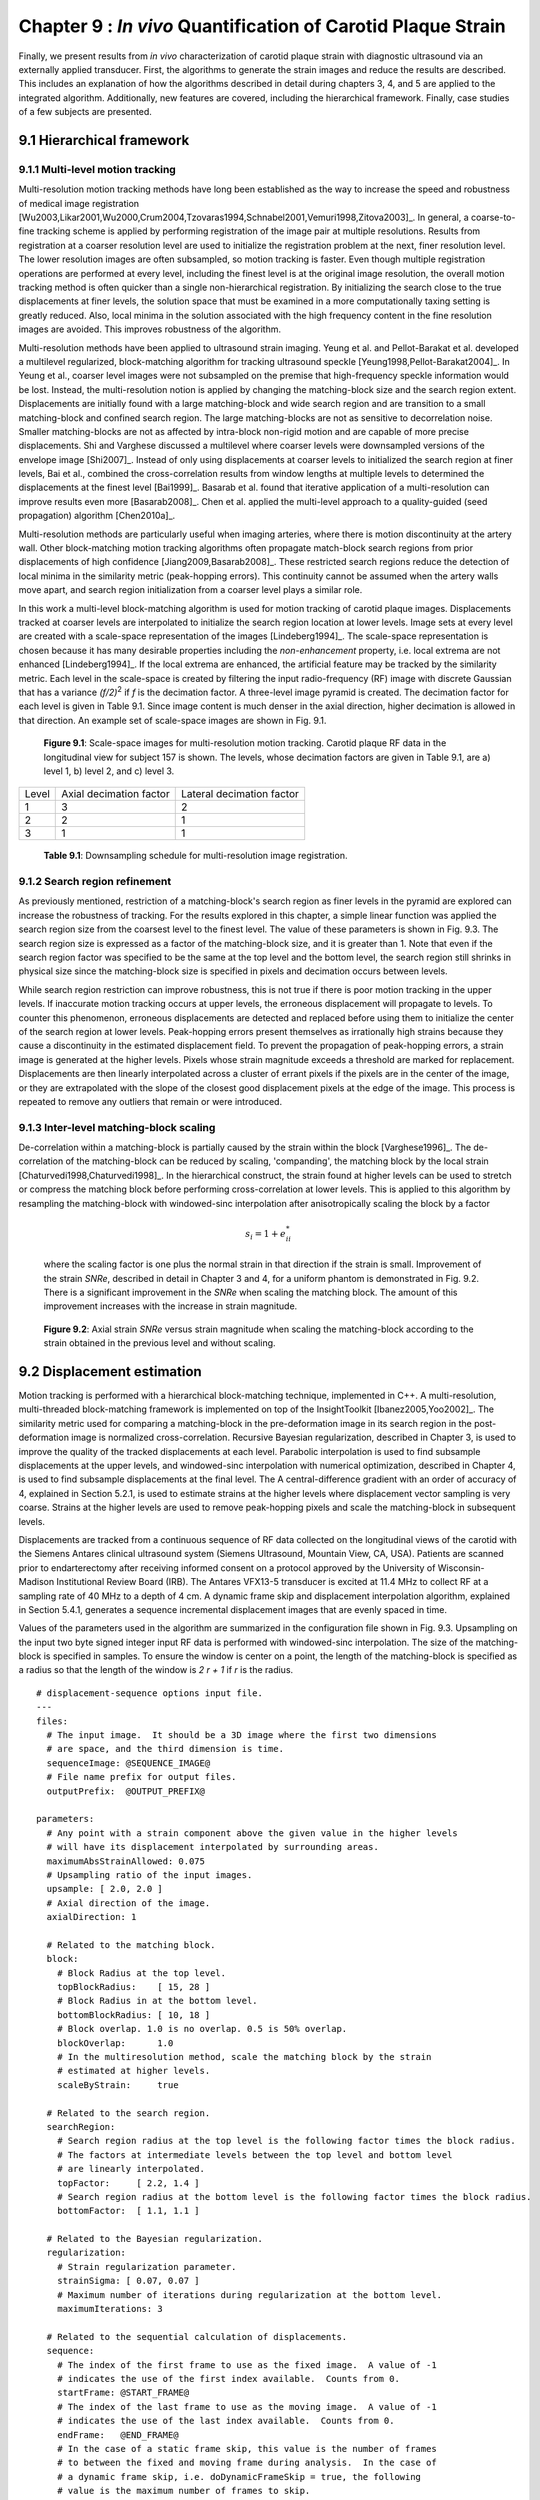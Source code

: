 =============================================================
Chapter 9 : *In vivo* Quantification of Carotid Plaque Strain
=============================================================

.. sectnum::
  :prefix: 9.

Finally, we present results from *in vivo* characterization of carotid plaque
strain with diagnostic ultrasound via an externally applied transducer.  First,
the algorithms to generate the strain images and reduce the results are
described.  This includes an explanation of how the algorithms described in detail
during chapters 3, 4, and 5 are applied to the integrated algorithm.
Additionally, new features are covered, including the hierarchical framework.
Finally, case studies of a few subjects are presented.

.. |scalespace| replace:: Fig. 9.1

.. |scalespace_long| replace:: **Figure 9.1**

.. |companding| replace:: Fig. 9.2

.. |companding_long| replace:: **Figure 9.2**

.. |displacement_sequence_options| replace:: Fig. 9.3

.. |displacement_sequence_options_long| replace:: **Figure 9.3**

.. |strain_sequence_options| replace:: Fig. 9.4

.. |strain_sequence_options_long| replace:: **Figure 9.4**

.. |plaque_regions| replace:: Fig. 9.5

.. |plaque_regions_long| replace:: **Figure 9.5**

.. |strain_plots| replace:: Fig. 9.6

.. |strain_plots_long| replace:: **Figure 9.6**

.. |hypoechoic| replace:: Fig 9.7

.. |hypoechoic_long| replace:: **Figure 9.7**

.. |geometry| replace:: Fig. 9.8

.. |geometry_long| replace:: **Figure 9.8**

.. |turbulence| replace:: Fig. 9.9

.. |turbulence_long| replace:: **Figure 9.9**

.. |wallshear| replace:: Fig. 9.10

.. |wallshear_long| replace:: **Figure 9.10**

.. |shadowing| replace:: Fig. 9.11

.. |shadowing_long| replace:: **Figure 9.11**

.. |out_of_plane| replace:: Fig. 9.12

.. |out_of_plane_long| replace:: **Figure 9.12**



.. |downsampling_schedule| replace:: Table 9.1

.. |downsampling_schedule_long| replace:: **Table 9.1**

~~~~~~~~~~~~~~~~~~~~~~
Hierarchical framework
~~~~~~~~~~~~~~~~~~~~~~

Multi-level motion tracking
===========================

Multi-resolution motion tracking methods have long been established as the way to
increase the speed and robustness of medical image registration
[Wu2003,Likar2001,Wu2000,Crum2004,Tzovaras1994,Schnabel2001,Vemuri1998,Zitova2003]_.
In general, a coarse-to-fine tracking scheme is applied by performing
registration of the image pair at multiple resolutions.  Results from
registration at a coarser resolution level are used to initialize the
registration problem at the next, finer resolution level.  The lower resolution
images are often subsampled, so motion tracking is faster.  Even
though multiple registration operations are performed at every level, including
the finest level is at the original image resolution, the overall motion tracking
method is often quicker than a single non-hierarchical registration.  By
initializing the search close to the true displacements at finer levels, the
solution space that must be examined in a more computationally taxing setting
is greatly reduced.  Also, local minima in the solution associated with the high
frequency content in the fine resolution images are avoided.  This improves
robustness of the algorithm.

Multi-resolution methods have been applied to ultrasound strain imaging.  Yeung
et al. and Pellot-Barakat et al. developed a multilevel regularized,
block-matching algorithm for tracking ultrasound speckle
[Yeung1998,Pellot-Barakat2004]_.  In Yeung et al., coarser level images
were not subsampled on the premise that high-frequency speckle information would
be lost.  Instead, the multi-resolution notion is applied by changing the
matching-block size and the search region extent.  Displacements are initially
found with a large matching-block and wide search region and are transition to a
small matching-block and confined search region.  The large matching-blocks are
not as sensitive to decorrelation noise.  Smaller matching-blocks are not as
affected by intra-block non-rigid motion and are capable of more precise
displacements.  Shi and Varghese discussed a multilevel where coarser levels
were downsampled versions of the envelope image [Shi2007]_.  Instead of only
using displacements at coarser levels to initialized the search region at finer
levels, Bai et al., combined the cross-correlation results from window lengths
at multiple levels to determined the displacements at the finest level
[Bai1999]_.  Basarab et al. found that iterative application of a
multi-resolution can improve results even more [Basarab2008]_.  Chen et al.
applied the multi-level approach to a quality-guided (seed propagation)
algorithm [Chen2010a]_.

Multi-resolution methods are particularly useful when imaging arteries, where
there is motion discontinuity at the artery wall.  Other block-matching motion
tracking algorithms often propagate match-block search regions from prior
displacements of high confidence [Jiang2009,Basarab2008]_.  These restricted
search regions reduce the detection of local minima in the similarity metric
(peak-hopping errors).  This continuity cannot be assumed when the artery walls
move apart, and search region initialization from a coarser level plays a
similar role.


In this work a multi-level block-matching algorithm is used for motion tracking
of carotid plaque images.  Displacements tracked at coarser levels are
interpolated to initialize the search region location at lower levels.  Image
sets at every level are created with a scale-space representation of the
images [Lindeberg1994]_.  The scale-space representation is chosen because it
has many desirable properties including the *non-enhancement* property, i.e.
local extrema are not enhanced [Lindeberg1994]_.  If the local extrema are
enhanced, the artificial feature may be tracked by the similarity metric.  Each
level in the scale-space is created by filtering the input radio-frequency (RF)
image with discrete Gaussian that has a variance *(f/2)*\ :sup:`2` if *f* is
the decimation factor.  A three-level image pyramid is created.  The decimation
factor for each level is given in |downsampling_schedule|.  Since image content
is much denser in the axial direction, higher decimation is allowed in that
direction.  An example set of scale-space images are shown in |scalespace|.

.. image:: images/scalespace.png
  :align: center
  :width: 16cm
  :height: 5.16cm
.. highlights::

  |scalespace_long|:  Scale-space images for multi-resolution motion tracking.
  Carotid plaque RF data in the longitudinal view for subject 157 is shown.
  The levels, whose decimation factors are given in |downsampling_schedule|,
  are a) level 1, b) level 2, and c) level 3.

=========== ========================= ===========================
Level        Axial decimation factor  Lateral decimation factor
----------- ------------------------- ---------------------------
1            3                        2
2            2                        1
3            1                        1
=========== ========================= ===========================

.. highlights::

  |downsampling_schedule_long|: Downsampling schedule for multi-resolution
  image registration.

Search region refinement
========================

As previously mentioned, restriction of a matching-block's search region as
finer levels in the pyramid are explored can increase the robustness of
tracking.  For the results explored in this chapter, a simple linear function
was applied the search region size from the coarsest level to the finest level.
The value of these parameters is shown in |displacement_sequence_options|.  The
search region size is expressed as a factor of the matching-block size, and it is
greater than 1.  Note that even if the search region factor was specified to be
the same at the top level and the bottom level, the search region still shrinks
in physical size since the matching-block size is specified in pixels and
decimation occurs between levels.

While search region restriction can improve robustness, this is not true if
there is poor motion tracking in the upper levels.  If inaccurate motion
tracking occurs at upper levels, the erroneous displacement will propagate to
levels.  To counter this phenomenon, erroneous displacements are detected and
replaced before using them to initialize the center of the search region at
lower levels.  Peak-hopping errors present themselves as irrationally high
strains because they cause a discontinuity in the estimated displacement field.
To prevent the propagation of peak-hopping errors, a strain image is generated
at the higher levels.  Pixels whose strain magnitude exceeds a threshold are
marked for replacement.  Displacements are then linearly interpolated across a
cluster of errant pixels if the pixels are in the center of the image, or they
are extrapolated with the slope of the closest good displacement pixels at the
edge of the image.  This process is repeated to remove any outliers that remain
or were introduced.

Inter-level matching-block scaling
=====================================

De-correlation within a matching-block is partially caused by the strain within
the block [Varghese1996]_.  The de-correlation of the matching-block can be
reduced by scaling, 'companding',  the matching block by the local strain
[Chaturvedi1998,Chaturvedi1998]_.  In the hierarchical construct, the strain
found at higher levels can be used to stretch or compress the matching block
before performing cross-correlation at lower levels.  This is applied to this
algorithm by resampling the matching-block with windowed-sinc interpolation
after anisotropically scaling the block by a factor

.. math:: s_i = 1 + e_{ii}^*

.. epigraph::

  where the scaling factor is one plus the normal strain in that direction if the
  strain is small.  Improvement of the strain *SNRe*, described in detail in
  Chapter 3 and 4, for a uniform phantom is demonstrated in |companding|.  There
  is a significant improvement in the *SNRe* when scaling the matching block.  The
  amount of this improvement increases with the increase in strain magnitude.

.. image:: images/companding.png
  :align: center
  :width: 8cm
  :height: 5.99cm
.. highlights::

  |companding_long|: Axial strain *SNRe* versus strain magnitude when scaling
  the matching-block according to the strain obtained in the previous level and
  without scaling.

~~~~~~~~~~~~~~~~~~~~~~~
Displacement estimation
~~~~~~~~~~~~~~~~~~~~~~~

Motion tracking is performed with a hierarchical block-matching technique,
implemented in C++.  A multi-resolution, multi-threaded block-matching
framework is implemented on top of the InsightToolkit [Ibanez2005,Yoo2002]_.
The similarity metric used for comparing a matching-block in the pre-deformation
image in its search region in the post-deformation image is normalized
cross-correlation.  Recursive Bayesian regularization, described in Chapter 3,
is used to improve the quality of the tracked displacements at each level.
Parabolic interpolation is used to find subsample displacements at the upper
levels, and windowed-sinc interpolation with numerical optimization, described in
Chapter 4, is used to find subsample displacements at the final level.  The
A central-difference gradient with an order of accuracy of 4, explained in
Section 5.2.1, is used to estimate strains at the higher levels where
displacement vector sampling is very coarse.  Strains at the higher levels are
used to remove peak-hopping pixels and scale the matching-block in subsequent
levels.  

Displacements are tracked from a continuous sequence of RF data collected on the
longitudinal views of the carotid with the Siemens Antares clinical ultrasound
system (Siemens Ultrasound, Mountain View, CA, USA).  Patients are scanned prior
to endarterectomy after receiving informed consent on a protocol approved by the
University of Wisconsin-Madison Institutional Review Board (IRB).  The Antares
VFX13-5 transducer is excited at 11.4 MHz to collect RF at a sampling rate of 40
MHz to a depth of 4 cm.  A dynamic frame skip and displacement interpolation
algorithm, explained in Section 5.4.1, generates a sequence incremental
displacement images that are evenly spaced in time.

Values of the parameters used in the algorithm are summarized in the
configuration file shown in |displacement_sequence_options|.
Upsampling on the input two byte signed integer input RF data is performed with
windowed-sinc interpolation.  The size of the matching-block is specified in
samples.  To ensure the window is center on a point, the length of the
matching-block is specified as a radius so that the length of the window is *2 r
+ 1* if *r* is the radius.

::

  # displacement-sequence options input file.
  ---
  files:
    # The input image.  It should be a 3D image where the first two dimensions
    # are space, and the third dimension is time.
    sequenceImage: @SEQUENCE_IMAGE@
    # File name prefix for output files.
    outputPrefix:  @OUTPUT_PREFIX@

  parameters:
    # Any point with a strain component above the given value in the higher levels
    # will have its displacement interpolated by surrounding areas.
    maximumAbsStrainAllowed: 0.075
    # Upsampling ratio of the input images.
    upsample: [ 2.0, 2.0 ]
    # Axial direction of the image.
    axialDirection: 1

    # Related to the matching block.
    block:
      # Block Radius at the top level.
      topBlockRadius:    [ 15, 28 ]
      # Block Radius in at the bottom level.
      bottomBlockRadius: [ 10, 18 ]
      # Block overlap. 1.0 is no overlap. 0.5 is 50% overlap.
      blockOverlap:      1.0
      # In the multiresolution method, scale the matching block by the strain
      # estimated at higher levels.
      scaleByStrain:     true

    # Related to the search region.
    searchRegion:
      # Search region radius at the top level is the following factor times the block radius.
      # The factors at intermediate levels between the top level and bottom level
      # are linearly interpolated.
      topFactor:     [ 2.2, 1.4 ]
      # Search region radius at the bottom level is the following factor times the block radius.
      bottomFactor:  [ 1.1, 1.1 ]

    # Related to the Bayesian regularization.
    regularization:
      # Strain regularization parameter.
      strainSigma: [ 0.07, 0.07 ]
      # Maximum number of iterations during regularization at the bottom level.
      maximumIterations: 3

    # Related to the sequential calculation of displacements.
    sequence:
      # The index of the first frame to use as the fixed image.  A value of -1
      # indicates the use of the first index available.  Counts from 0.
      startFrame: @START_FRAME@
      # The index of the last frame to use as the moving image.  A value of -1
      # indicates the use of the last index available.  Counts from 0.
      endFrame:   @END_FRAME@
      # In the case of a static frame skip, this value is the number of frames
      # to between the fixed and moving frame during analysis.  In the case of
      # a dynamic frame skip, i.e. doDynamicFrameSkip = true, the following
      # value is the maximum number of frames to skip.
      frameSkip:          6
      # Use a dynamic frame skip.  See also 'frameSkip'.  If this value is set
      # to true, the frame skip is varied throughout the sequence by using the
      # strain between the fixed and moving image.
      doDynamicFrameSkip: true
      # In a dynamic frame skip analysis, the maximum absolute strain *in the axial direction* that should be observed in
      # a frame skip for best quality.  This value should be the maximum strain
      # that good motion tracking is expected.  The observed maximum strain is
      # smaller than this value, then the frame skip is increased.
      maximumAbsFrameStrain: 0.05
      # In a dynamic frame skip analysis, the percentage of pixels that are
      # allowed over the the maximumABSFrameStrain before the frame skip is
      # decreased.
      percentFrameStrainOverMaximumStrain: 2.0
      # We crop the region for the above two strain characteristics to be examined
      # by the following fractional values on both the upper and lower bounds of
      # both directions.
      dynamicStrainCharacteristicsCrop: [ 0.1, 0.30 ]
      # Number of iterations when calculating the inverse displacement for
      # calculating incremental displacements from larger frame skips.
      inverseDeformationIterations: 15
  ...

.. highlights::

  |displacement_sequence_options_long|: Relevant sections from the algorithm configuration file
  for motion tracking used to analyze the plaques studied in this chapter.

~~~~~~~~~~~~~~~~~
Strain estimation
~~~~~~~~~~~~~~~~~

Eulerian incremental frame-to-frame strains at the final level are estimated
using the modified least squares estimator described in Section 5.2.3.  Prior to
strain estimation, the displacements are filtered with a small 3×3 median filter
to remove outliers.  Parameters of the strain sequence estimation are shown in
the configuration file, |strain_sequence_options|.  Note that the output file
names contain a reference to the input data they were derived from, a version
stamp, and a description of their content.  The version stamp is from a source
code versioning system (VCS), and it is a unique identifier that can be used to
obtain the state of the source code when the given results were produced.  The
input data identifier, source code version, and algorithmic parameters in the
configuration file constitute full provenance of the analysis, which ensures
repeatability and reproducibility.

::

  # strain-sequence options input file.
  ---
  # The file path prefix.  The input is assumed to be
  #   <filePrefix>_Version_<version_stamp>_DisplacementVectorSequence.mha
  # or
  #   <filePrefix>_Version_<version_stamp>_TrackedMovingFrame*DisplacementVectors.mha
  # The output will be
  #   <filePrefix>_Version_<version_stamp>_StrainTensorSequence.mha
  #   <filePrefix>_Version_<version_stamp>_OrderedPrincipalStrainSequence.mha
  #   <filePrefix>_Version_<version_stamp>_EstimatedStrainTensorSequence.mha
  #   <filePrefix>_Version_<version_stamp>_EstimatedOrderedPrincipalStrainSequence.mha
  # or
  #   <filePrefix>_Version_<version_stamp>_TrackedMovingFrame*StrainTensors.mha
  #   <filePrefix>_Version_<version_stamp>_TrackedMovingFrame*OrderedPricipalStrains.mha
  #   <filePrefix>_Version_<version_stamp>_TrackedMovingFrame*EstimatedStrainTensors.mha
  #   <filePrefix>_Version_<version_stamp>_TrackedMovingFrame*EstimatedOrderedPrincipalStrains.mha
  filePrefix: @FILE_PREFIX@
  # The method used to calculate the gradient.  Valid values are "GRADIENT" for a
  # numerical gradient calculation or "BSPLINE" for a B-spline approximation
  # gradient. "LEASTSQUARES" for modified linear least squares.
  method: LEASTSQUARES
  # The ratio of B-spline control points to displacement points.  One value for
  # each direction.  This parameter is only relevant when method = BSPLINE.
  bSplineControlPointRatio: [1.2, 1.1]
  # The radius for performing median filtering on the displacement components.
  # Each value with the isotropic radius for the corresponding radius component.
  # A value of 0 indicates no median filtering will be applied.
  displacementMedianFilterRadius: [1, 1]
  # The radius for calculating the linear least squares line fit when calculating
  # the displacement gradients.  This parameter is only relevant when method =
  # LEASTSQUARES.
  leastSquaresStrainRadius: [3, 3]
  ...

.. highlights::

  |strain_sequence_options_long|: Configuration file showing the parameters used
  to calculate incremental strain tensor images from the sequence if incremental
  tracked displacements.

~~~~~~~~~~~~~~~~~~~~~~~~~~~~~~~~~
Calculation of derived quantities
~~~~~~~~~~~~~~~~~~~~~~~~~~~~~~~~~

The final purpose of non-invasive *in vivo* characterization of carotid plaque
deformation is to generate a quantity that indicates vulnerability to failure,
thrombogenesis, and ultimately ischemic burden.  A number of quantities are
derived from the strain tensor over the cardiac cycle as potential indicators of
vulnerability.  First, ROIs that segment the plaque are created by a
radiologist.  These ROIs are drawn in a B-Mode image generated from the same RF
data used to perform motion tracking.  B-Modes and color flow images taken with
clinical imaging features of the scanning system at the time of acquisition are
also available to the radiologist to help distinguish atherosclerotic plaque from
the lumen and surrounding tissues.  Three end-diastolic frames in a dataset are
segmented, which delineates two complete cardiac cycles.  Contiguous regions are segmented in the
image at end-diastole.   Often
there will be two components corresponding to an anterior and posterior
component.  However, a highly stenotic plaque may be segmented as a single
connected component.  Also, due to acoustic shadowing, a plaque may be subdivided into
more than two connected components where signal has reasonable amplitudes.

A binary connected component image is transformed into a mesh.  Strains tensors
and displacement vectors are accumulated on particles in the mesh as described
in Section 5.4.2.  Eigenanalysis is performed on the accumulated strain tensors
to calculate the principal strains, Section 5.3.1.  The principal strains are
used to evaluate the strain metrics described in Section 5.3.3: maximum
principal strain, maximum shear strain, total strain energy, and distortional
energy.

Plots of the strain components and strain metrics for subject 157 are shown in
|strain_plots|.  Twenty randomly selected particles in a plaque ROI are selected
and theirs accumulated strain values plotted again time.  Possibly due to
movement in and out of the imaging plane or motion tracking errors, a drift in
the accumulated strain is often observed [Shi2007]_.  If there is out-of-plane
motion, a particle is neither accumulating over the same volume of tissue.  To
compensate for this, the offset at the end of the cycle is linearly removed from
every curve.  All quantities should start from zero and return to zero if the
system is steady-state.  While is true in that the tissue obviously remains intact
over the examination, some real drift may exist due to breathing, muscle
tone, etc.  Components of the strain tensor can have positive or negative
sign, but all strain metrics should be strictly positive.

.. image:: images/strain_plots.png
  :align: center
  :width: 16cm
  :height: 13.9cm
.. highlights::

  |strain_plots_long|: Strain components and strain metrics for data collected
  on the left side of subject 157.  Curves are shown for twenty randomly
  selected particles in the ROI.  a) Maximum principal strain, b) maximum shear
  strain, c) total strain energy, d) distortional energy, e) axial strain, f)
  lateral strain, and g) shear strain.

Over the cardiac, the three components of the strain tensor, the maximum
principal strain, maximum shear strain, total strain energy, and distortional
energy vary over time and over a contiguous region.  For each of these values,
three scalar statistics are calculated per cardiac cycle.  The mean peak-to-peak
value reflects the average strain in a region.  Since material failure is likely
to occur at a location of high strain, the 90\ :sup:`th` percentile of the
peak-to-peak value is also calculated.  A 90\ :sup:`th` percentile is used
instead of the absolute maximum because outliers sometimes arise from part of
the ROI crossing into the lumen or movement out-of-plane.  Third, the standard
deviation of the particle peak-to-peak value is found.  This is because strain
heterogeneity may mark the presence of highly varying strains beyond the
resolution of the system.  These three values are found for all strain metrics
and strain components, but also for the magnitude of the time-derivative of all
strain metrics and strain components.  The time-derivative is considered because
it is hypothesized that viscoelastic behavior may also contribute to the
fatigue failure process.  Strain values for five subjects are tabulated in
Appendix B.

~~~~~~~~~~~~~~~~~~~~~~
*In vivo* case studies
~~~~~~~~~~~~~~~~~~~~~~

In this section, six *in vivo* plaque case studies are examined that demonstrate
different behaviors.  These results suggest that strain imaging may measure the end
effect of many factors that influence plaque vulnerability: composition
(|hypoechoic|), morphology, (|geometry|), hemodynamics (|turbulence|), and
angiogenesis (|wallshear|).  Limitations due to shadowing, |shadowing|, and
out-of-plane motion, |out_of_plane|, are also illustrated.

Hypoechoic plaque with high strain
==================================

.. image:: images/pat154rightbulblongcont_20091019090048_Cycle1_Version_963d653_hypoechoic.png
  :align: center
  :width: 14cm
  :height: 17.0cm
.. highlights::

  |hypoechoic_long|: A hypoechoic atherosclerotic mass, often classified as 'soft' plaque, that
  exhibits high strain throughout the plaque.  a) Accumulated displacement
  vectors (movement is primarily in superior direction), b) strain tensor
  ellipses, c) maximum absolute principal strain, d) maximum shear strain, e)
  total strain energy, and f) distortional energy.

As discussed in Section 2.3.1, hypo-echoic B-Mode presentation is associated
with lipid or hemorrhagic plaque content.  It has traditionally been
hypothesized that soft plaques may be a sign of vulnerability.  In |hypoechoic|,
a hypoechoic plaque from the right side of Subject 154 is shown to have high strains throughout the plaque.  Strain
in the posterior plaque segment (found at deeper in the image), is higher than
the anterior plaque segment.  This pattern is common, and could be related to
material properties of the tissue surrounding the anterior
segment compared to the material properties surrounding the posterior segment,
or it could be related to the compression supplied by the transducer
[Maurice2008a]_.  The mean peak-to-peak maximum absolute principal strain is
0.23 and the 90\ :sup:`th` percentile is 0.41 in the posterior segment (Table B.1).
There is little difference in the distribution of the strain metrics in this
case with the possible exception of the total strain energy, which is more
reserved in the anterior segment.  Displacements illustrated in |hypoechoic|\ a)
are large and predominantly lateral, which underscores the need for good lateral
tracking.

Importance of geometry
======================

.. image:: images/pat157lefticalongcont_20100111092227_Cycle1_Version_963d653_geometry.png
  :align: center
  :width: 14cm
  :height: 17.23cm
.. highlights::

  |geometry_long|: Strain pattern in an echogenically homogeneous plaque that
  varies depending on the geometry of the plaque and its position relative to
  blood flow. a) Displacement vectors, b) strain tensor ellipses, c) maximum
  absolute principal strain, d) maximum shear strain, e) total strain energy,
  and f) distortional energy.

As discussed in Section 2.2 and 2.3, the dominant focus of various imaging and other
diagnostic techniques is on identification of plaque composition.  While
composition may be an important factor in plaque vulnerability, it is not the
only factor.  In |geometry|, a plaque with a relatively homogeneous B-Mode
echogenicity is shown, which implies that its composition may be homogeneous.
However, when mechanical loading is applied via the pulse pressure, a
heterogeneous strain distribution results.  Strain is highest in the center of
the larger anterior plaque region and falls off towards its edges.  The area of
the posterior plaque segment that protrudes into the lumen experiences much
higher strain than other areas.

Subtle but significant differences in the strain metrics shown in |geometry|\
c)-f) are apparent.  The squared terms in the total strain energy and
distortional energy accentuate the locations of highest strain compared to the
maximum absolute principal strain and the maximum shear strain.  These images
are from the left side of Subject 157.

Strain with turbulent flow
==========================

.. image:: images/153.US.CV.1.13.2009.10.07.13.14.20.15625.23705888_turbulence.png
  :align: center
  :width: 14cm
  :height: 17.3cm
.. highlights::

  |turbulence_long|: High strain adjacent to turbulent flow that follows a
  narrow inlet in the ICA.  a) Color flow from the scanner interface, b) strain
  tensor ellipses, c) maximum absolute principal strain, d) maximum shear strain, e)
  total strain energy, and f) distortional energy.

|geometry| emphasizes that geometry is a factor in plaque vulnerability, and
strain imaging captures that factor.  |turbulence| suggests that hemodynamics
are also a factor in vulnerability.  Aliasing in the color flow image,
|turbulence|\ a), can be attributed to the turbulent flow that occurs as the
blood squeezes through the small patency in the plaque at the base of the
internal carotid artery (ICA).  High strain is seen in the plaque immediately
adjacent to this location of turbulent flow.

Strain at the plaque-adventitia interface
=========================================

.. image:: images/pat156lefticalongcont_20100113095826_Cycle0_Version_963d653_wallshear.png
  :align: center
  :width: 14cm
  :height: 17.2cm
.. highlights::

  |wallshear_long|: High strain near the interface of the plaque with the
  surrounding tissue that occurs with lateral motion of the plaque.  a) Strain
  tensor ellipses, b) maximum absolute principal strain, c) maximum shear
  strain, d) axial strain, e) shear strain, f) and lateral strain.

Recall that angiogenesis has also been proposed as a possible factor leading to
plaque vulnerability [McCarthy1999,Lusby1982,Hiyama2010,Vicenzini2007]_.  As
plaques become larger, the vasa vasorum that provided blood to the artery wall
can grow to feed the enlarged tissue.  These fissures are expected to cause
instability associated with the adventitia-plaque boundary where the angiogenesis
originates.  |wallshear| shows high strains at this location occurring during
lateral motion of the plaque that may be associated with this phenomenon.  These
images are from the left side of Subject 156.

Examining the strain tensor ellipses or the strain metric images, we easily
locate the areas of high strain.  A single component of the strain tensor does
not always provide sufficient information.  In this case, for example, the high
strain is not apparent in the axial or lateral strain images.  Note that the
ellipses are orientated at an angle of 3π/4 because of the orientation and
deformation of the plaque.  This off-axis orientation explains why the strain is
best reflected in the shear strain component in this case.  If the plaque was
orientated in a more horizontal direction relative to the transducer, the strain
would then arise in the lateral component.

Again, note that the area of the anterior plaque that protrudes into the lumen is
subject to high strains.

Calcific plaque with shadowing
==============================

.. image:: images/pat158leftbulblongcont_20100315132656_Cycle1_Version_963d653_shadowing.png
  :align: center
  :width: 15cm
  :height: 17.8cm
.. highlights::

  |shadowing_long|: Low strain in a calcific plaque, but high strain in other
  areas.  a) Displacement vectors, b) strain tensor ellipses, c) maximum
  absolute principal strain, d) maximum shear strain, e) total strain energy,
  and f) distortional energy.

It is well know that calcific plaques are associated with high acoustic
attenuation and that they are extremely hard.  The high attenuation explains the
acoustic shadowing on these images of the left side of Subject 158.  As the
displacement vectors indicate in |shadowing|\ a), this plaque undergoes a
torsional motion when subject to the pressure pulse.  Very little strain occurs
in the highly calcified region that causes the shadowing.  In other areas of the
the plaque that appear to have heterogeneous calcification, very high strains
occur.  Examination of the strain time series suggests that this may result from a
combination of heterogeneous calcification, morphology, and hemodynamics.

This case also illustrates a limitation of non-invasive externally applied
ultrasound imaging.  Motion tracking cannot be performed when calcific plaques
attenuate the ultrasound beam to undetectable levels.  Furthermore, the 2D
imaging method can only capture a small subset of the imaging planes available.
For a heterogeneous structure like carotid plaques, a critical region may be
overlooked.  Additionally, not all components of the 3D strain tensor are
captured.  Strain imaging in the transverse plaque is made more difficult by the
motion pattern that occurs in this direction and refraction of the beam by the
artery wall [Hansen2009a,Hansen2010a]_.

Artifact from out-of-plane motion
=================================

.. image:: images/pat153lefticalongcont_20091007094020_Cycle0_Version_963d653_out_of_plane.png
  :align: center
  :width: 14cm
  :height: 17.1cm
.. highlights::

  |out_of_plane_long|: High accumulated strain artifacts attributable to
  out-of-plane motion. a) Displacement vectors, b) strain tensor ellipses, c) maximum
  absolute principal strain, d) maximum shear strain, e) total strain energy,
  and f) distortional energy.

Finally, a case where artifactual high strains occur with data from the left
side of Subject 153 is displayed in |out_of_plane|.  At the edge of ROIs such as
this one, the vessel is twisting away from the plane of the transducer.  This has
multiple negative effects.  Out-of-plane motion is increased, which causes
image decorrelation and increases strain image noise.  Out-of-plane
motion also means a particle does not track the same volume of tissue over time.
Furthermore, orientation of the principal axes of the strains accumulated may
differ, which will not result in the correct accumulation.


~~~~~~~~~~
References
~~~~~~~~~~

